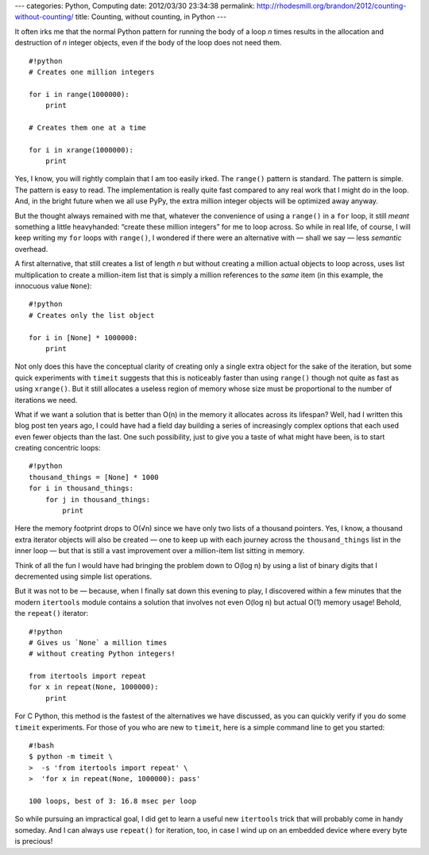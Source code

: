 ---
categories: Python, Computing
date: 2012/03/30 23:34:38
permalink: http://rhodesmill.org/brandon/2012/counting-without-counting/
title: Counting, without counting, in Python
---

It often irks me
that the normal Python pattern for running the body of a loop *n* times
results in the allocation and destruction of *n* integer objects,
even if the body of the loop does not need them.

::

    #!python
    # Creates one million integers

    for i in range(1000000):
        print

    # Creates them one at a time

    for i in xrange(1000000):
        print

Yes, I know, you will rightly complain that I am too easily irked.
The ``range()`` pattern is standard.
The pattern is simple.
The pattern is easy to read.
The implementation is really quite fast
compared to any real work that I might do in the loop.
And, in the bright future when we all use PyPy,
the extra million integer objects will be optimized away anyway.

.. raw:: html

   <!--more-->

But the thought always remained with me that,
whatever the convenience of using a ``range()`` in a ``for`` loop,
it still *meant* something a little heavyhanded:
“create these million integers” for me to loop across.
So while in real life, of course,
I will keep writing my ``for`` loops with ``range()``,
I wondered if there were an alternative with — shall we say —
less *semantic* overhead.

A first alternative, that still creates a list of length *n*
but without creating a million actual objects to loop across,
uses list multiplication to create a million-item list
that is simply a million references to the *same* item
(in this example, the innocuous value ``None``)::

    #!python
    # Creates only the list object

    for i in [None] * 1000000:
        print

Not only does this have the conceptual clarity
of creating only a single extra object for the sake of the iteration,
but some quick experiments with ``timeit``
suggests that this is noticeably faster than using ``range()``
though not quite as fast as using ``xrange()``.
But it still allocates a useless region of memory
whose size must be proportional to the number of iterations we need.

What if we want a solution that is better than O(n)
in the memory it allocates across its lifespan?
Well, had I written this blog post ten years ago,
I could have had a field day building a series
of increasingly complex options
that each used even fewer objects than the last.
One such possibility, just to give you a taste of what might have been,
is to start creating concentric loops::

    #!python
    thousand_things = [None] * 1000
    for i in thousand_things:
        for j in thousand_things:
            print

Here the memory footprint drops to O(√n)
since we have only two lists of a thousand pointers.
Yes, I know, a thousand extra iterator objects will also be created —
one to keep up with each journey across the ``thousand_things`` list
in the inner loop —
but that is still a vast improvement over a million-item list
sitting in memory.

Think of all the fun I would have had
bringing the problem down to O(log n)
by using a list of binary digits
that I decremented using simple list operations.

But it was not to be — because,
when I finally sat down this evening to play,
I discovered within a few minutes that the modern ``itertools`` module
contains a solution that involves not even O(log n)
but actual O(1) memory usage!
Behold, the ``repeat()`` iterator::

    #!python
    # Gives us `None` a million times
    # without creating Python integers!

    from itertools import repeat
    for x in repeat(None, 1000000):
        print

For C Python, this method is the fastest
of the alternatives we have discussed,
as you can quickly verify if you do some ``timeit`` experiments.
For those of you who are new to ``timeit``,
here is a simple command line to get you started::

    #!bash
    $ python -m timeit \
    >  -s 'from itertools import repeat' \
    >  'for x in repeat(None, 1000000): pass'

    100 loops, best of 3: 16.8 msec per loop

So while pursuing an impractical goal,
I did get to learn a useful new ``itertools`` trick
that will probably come in handy someday.
And I can always use ``repeat()`` for iteration, too,
in case I wind up on an embedded device where every byte is precious!
